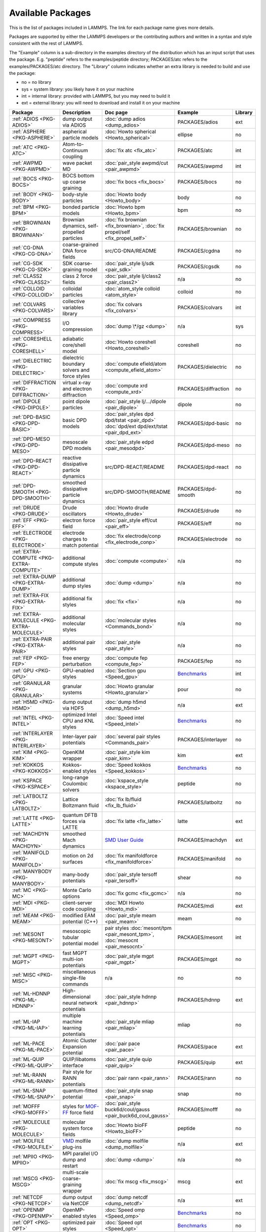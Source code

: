 Available Packages
==================

This is the list of packages included in LAMMPS.  The link for each
package name gives more details.

Packages are supported by either the LAMMPS developers or the
contributing authors and written in a syntax and style consistent with
the rest of LAMMPS.

The "Example" column is a sub-directory in the examples directory of the
distribution which has an input script that uses the package.
E.g. "peptide" refers to the examples/peptide directory; PACKAGES/atc refers
to the examples/PACKAGES/atc directory.  The "Library" column indicates
whether an extra library is needed to build and use the package:

* no  = no library
* sys = system library: you likely have it on your machine
* int = internal library: provided with LAMMPS, but you may need to build it
* ext = external library: you will need to download and install it on your machine

.. list-table::
   :header-rows: 1
   :widths: auto

   * - Package
     - Description
     - Doc page
     - Example
     - Library
   * - :ref:`ADIOS <PKG-ADIOS>`
     - dump output via ADIOS
     - :doc:`dump adios <dump_adios>`
     - PACKAGES/adios
     - ext
   * - :ref:`ASPHERE <PKG-ASPHERE>`
     - aspherical particle models
     - :doc:`Howto spherical <Howto_spherical>`
     - ellipse
     - no
   * - :ref:`ATC <PKG-ATC>`
     - Atom-to-Continuum coupling
     - :doc:`fix atc <fix_atc>`
     - PACKAGES/atc
     - int
   * - :ref:`AWPMD <PKG-AWPMD>`
     - wave packet MD
     - :doc:`pair_style awpmd/cut <pair_awpmd>`
     - PACKAGES/awpmd
     - int
   * - :ref:`BOCS <PKG-BOCS>`
     - BOCS bottom up coarse graining
     - :doc:`fix bocs <fix_bocs>`
     - PACKAGES/bocs
     - no
   * - :ref:`BODY <PKG-BODY>`
     - body-style particles
     - :doc:`Howto body <Howto_body>`
     - body
     - no
   * - :ref:`BPM <PKG-BPM>`
     - bonded particle models
     - :doc:`Howto bpm <Howto_bpm>`
     - bpm
     - no
   * - :ref:`BROWNIAN <PKG-BROWNIAN>`
     - Brownian dynamics, self-propelled particles
     - :doc:`fix brownian <fix_brownian>`, :doc:`fix propel/self <fix_propel_self>`
     - PACKAGES/brownian
     - no
   * - :ref:`CG-DNA <PKG-CG-DNA>`
     - coarse-grained DNA force fields
     - src/CG-DNA/README
     - PACKAGES/cgdna
     - no
   * - :ref:`CG-SDK <PKG-CG-SDK>`
     - SDK coarse-graining model
     - :doc:`pair_style lj/sdk <pair_sdk>`
     - PACKAGES/cgsdk
     - no
   * - :ref:`CLASS2 <PKG-CLASS2>`
     - class 2 force fields
     - :doc:`pair_style lj/class2 <pair_class2>`
     - n/a
     - no
   * - :ref:`COLLOID <PKG-COLLOID>`
     - colloidal particles
     - :doc:`atom_style colloid <atom_style>`
     - colloid
     - no
   * - :ref:`COLVARS <PKG-COLVARS>`
     - collective variables library
     - :doc:`fix colvars <fix_colvars>`
     - PACKAGES/colvars
     - int
   * - :ref:`COMPRESS <PKG-COMPRESS>`
     - I/O compression
     - :doc:`dump \*/gz <dump>`
     - n/a
     - sys
   * - :ref:`CORESHELL <PKG-CORESHELL>`
     - adiabatic core/shell model
     - :doc:`Howto coreshell <Howto_coreshell>`
     - coreshell
     - no
   * - :ref:`DIELECTRIC <PKG-DIELECTRIC>`
     - dielectric boundary solvers and force styles
     - :doc:`compute efield/atom <compute_efield_atom>`
     - PACKAGES/dielectric
     - no
   * - :ref:`DIFFRACTION <PKG-DIFFRACTION>`
     - virtual x-ray and electron diffraction
     - :doc:`compute xrd <compute_xrd>`
     - PACKAGES/diffraction
     - no
   * - :ref:`DIPOLE <PKG-DIPOLE>`
     - point dipole particles
     - :doc:`pair_style lj/.../dipole <pair_dipole>`
     - dipole
     - no
   * - :ref:`DPD-BASIC <PKG-DPD-BASIC>`
     - basic DPD models
     - :doc:`pair_styles dpd dpd/tstat <pair_dpd>` :doc:`dpd/ext dpd/ext/tstat <pair_dpd_ext>`
     - PACKAGES/dpd-basic
     - no
   * - :ref:`DPD-MESO <PKG-DPD-MESO>`
     - mesoscale DPD models
     - :doc:`pair_style edpd <pair_mesodpd>`
     - PACKAGES/dpd-meso
     - no
   * - :ref:`DPD-REACT <PKG-DPD-REACT>`
     - reactive dissipative particle dynamics
     - src/DPD-REACT/README
     - PACKAGES/dpd-react
     - no
   * - :ref:`DPD-SMOOTH <PKG-DPD-SMOOTH>`
     - smoothed dissipative particle dynamics
     - src/DPD-SMOOTH/README
     - PACKAGES/dpd-smooth
     - no
   * - :ref:`DRUDE <PKG-DRUDE>`
     - Drude oscillators
     - :doc:`Howto drude <Howto_drude>`
     - PACKAGES/drude
     - no
   * - :ref:`EFF <PKG-EFF>`
     - electron force field
     - :doc:`pair_style eff/cut <pair_eff>`
     - PACKAGES/eff
     - no
   * - :ref:`ELECTRODE <PKG-ELECTRODE>`
     - electrode charges to match potential
     - :doc:`fix electrode/conp <fix_electrode_conp>`
     - PACKAGES/electrode
     - no
   * - :ref:`EXTRA-COMPUTE <PKG-EXTRA-COMPUTE>`
     - additional compute styles
     - :doc:`compute <compute>`
     - n/a
     - no
   * - :ref:`EXTRA-DUMP <PKG-EXTRA-DUMP>`
     - additional dump styles
     - :doc:`dump <dump>`
     - n/a
     - no
   * - :ref:`EXTRA-FIX <PKG-EXTRA-FIX>`
     - additional fix styles
     - :doc:`fix <fix>`
     - n/a
     - no
   * - :ref:`EXTRA-MOLECULE <PKG-EXTRA-MOLECULE>`
     - additional molecular styles
     - :doc:`molecular styles <Commands_bond>`
     - n/a
     - no
   * - :ref:`EXTRA-PAIR <PKG-EXTRA-PAIR>`
     - additional pair styles
     - :doc:`pair_style <pair_style>`
     - n/a
     - no
   * - :ref:`FEP <PKG-FEP>`
     - free energy perturbation
     - :doc:`compute fep <compute_fep>`
     - PACKAGES/fep
     - no
   * - :ref:`GPU <PKG-GPU>`
     - GPU-enabled styles
     - :doc:`Section gpu <Speed_gpu>`
     - `Benchmarks <https://www.lammps.org/bench.html>`_
     - int
   * - :ref:`GRANULAR <PKG-GRANULAR>`
     - granular systems
     - :doc:`Howto granular <Howto_granular>`
     - pour
     - no
   * - :ref:`H5MD <PKG-H5MD>`
     - dump output via HDF5
     - :doc:`dump h5md <dump_h5md>`
     - n/a
     - ext
   * - :ref:`INTEL <PKG-INTEL>`
     - optimized Intel CPU and KNL styles
     - :doc:`Speed intel <Speed_intel>`
     - `Benchmarks <https://www.lammps.org/bench.html>`_
     - no
   * - :ref:`INTERLAYER <PKG-INTERLAYER>`
     - Inter-layer pair potentials
     - :doc:`several pair styles <Commands_pair>`
     - PACKAGES/interlayer
     - no
   * - :ref:`KIM <PKG-KIM>`
     - OpenKIM wrapper
     - :doc:`pair_style kim <pair_kim>`
     - kim
     - ext
   * - :ref:`KOKKOS <PKG-KOKKOS>`
     - Kokkos-enabled styles
     - :doc:`Speed kokkos <Speed_kokkos>`
     - `Benchmarks <https://www.lammps.org/bench.html>`_
     - no
   * - :ref:`KSPACE <PKG-KSPACE>`
     - long-range Coulombic solvers
     - :doc:`kspace_style <kspace_style>`
     - peptide
     - no
   * - :ref:`LATBOLTZ <PKG-LATBOLTZ>`
     - Lattice Boltzmann fluid
     - :doc:`fix lb/fluid <fix_lb_fluid>`
     - PACKAGES/latboltz
     - no
   * - :ref:`LATTE <PKG-LATTE>`
     - quantum DFTB forces via LATTE
     - :doc:`fix latte <fix_latte>`
     - latte
     - ext
   * - :ref:`MACHDYN <PKG-MACHDYN>`
     - smoothed Mach dynamics
     - `SMD User Guide <PDF/MACHDYN_LAMMPS_userguide.pdf>`_
     - PACKAGES/machdyn
     - ext
   * - :ref:`MANIFOLD <PKG-MANIFOLD>`
     - motion on 2d surfaces
     - :doc:`fix manifoldforce <fix_manifoldforce>`
     - PACKAGES/manifold
     - no
   * - :ref:`MANYBODY <PKG-MANYBODY>`
     - many-body potentials
     - :doc:`pair_style tersoff <pair_tersoff>`
     - shear
     - no
   * - :ref:`MC <PKG-MC>`
     - Monte Carlo options
     - :doc:`fix gcmc <fix_gcmc>`
     - n/a
     - no
   * - :ref:`MDI <PKG-MDI>`
     - client-server code coupling
     - :doc:`MDI Howto <Howto_mdi>`
     - PACKAGES/mdi
     - ext
   * - :ref:`MEAM <PKG-MEAM>`
     - modified EAM potential (C++)
     - :doc:`pair_style meam <pair_meam>`
     - meam
     - no
   * - :ref:`MESONT <PKG-MESONT>`
     - mesoscopic tubular potential model
     - pair styles :doc:`mesont/tpm <pair_mesont_tpm>`, :doc:`mesocnt <pair_mesocnt>`
     - PACKAGES/mesont
     - int
   * - :ref:`MGPT <PKG-MGPT>`
     - fast MGPT multi-ion potentials
     - :doc:`pair_style mgpt <pair_mgpt>`
     - PACKAGES/mgpt
     - no
   * - :ref:`MISC <PKG-MISC>`
     - miscellaneous single-file commands
     - n/a
     - no
     - no
   * - :ref:`ML-HDNNP <PKG-ML-HDNNP>`
     - High-dimensional neural network potentials
     - :doc:`pair_style hdnnp <pair_hdnnp>`
     - PACKAGES/hdnnp
     - ext
   * - :ref:`ML-IAP <PKG-ML-IAP>`
     - multiple machine learning potentials
     - :doc:`pair_style mliap <pair_mliap>`
     - mliap
     - no
   * - :ref:`ML-PACE <PKG-ML-PACE>`
     - Atomic Cluster Expansion potential
     - :doc:`pair pace <pair_pace>`
     - PACKAGES/pace
     - ext
   * - :ref:`ML-QUIP <PKG-ML-QUIP>`
     - QUIP/libatoms interface
     - :doc:`pair_style quip <pair_quip>`
     - PACKAGES/quip
     - ext
   * - :ref:`ML-RANN <PKG-ML-RANN>`
     - Pair style for RANN potentials
     - :doc:`pair rann <pair_rann>`
     - PACKAGES/rann
     - no
   * - :ref:`ML-SNAP <PKG-ML-SNAP>`
     - quantum-fitted potential
     - :doc:`pair_style snap <pair_snap>`
     - snap
     - no
   * - :ref:`MOFFF <PKG-MOFFF>`
     - styles for `MOF-FF <MOFplus_>`_ force field
     - :doc:`pair_style buck6d/coul/gauss <pair_buck6d_coul_gauss>`
     - PACKAGES/mofff
     - no
   * - :ref:`MOLECULE <PKG-MOLECULE>`
     - molecular system force fields
     - :doc:`Howto bioFF <Howto_bioFF>`
     - peptide
     - no
   * - :ref:`MOLFILE <PKG-MOLFILE>`
     - `VMD <VMD_>`_ molfile plug-ins
     - :doc:`dump molfile <dump_molfile>`
     - n/a
     - ext
   * - :ref:`MPIIO <PKG-MPIIO>`
     - MPI parallel I/O dump and restart
     - :doc:`dump <dump>`
     - n/a
     - no
   * - :ref:`MSCG <PKG-MSCG>`
     - multi-scale coarse-graining wrapper
     - :doc:`fix mscg <fix_mscg>`
     - mscg
     - ext
   * - :ref:`NETCDF <PKG-NETCDF>`
     - dump output via NetCDF
     - :doc:`dump netcdf <dump_netcdf>`
     - n/a
     - ext
   * - :ref:`OPENMP <PKG-OPENMP>`
     - OpenMP-enabled styles
     - :doc:`Speed omp <Speed_omp>`
     - `Benchmarks <https://www.lammps.org/bench.html>`_
     - no
   * - :ref:`OPT <PKG-OPT>`
     - optimized pair styles
     - :doc:`Speed opt <Speed_opt>`
     - `Benchmarks <https://www.lammps.org/bench.html>`_
     - no
   * - :ref:`ORIENT <PKG-ORIENT>`
     - fixes for orientation depended forces
     - :doc:`fix orient/* <fix_orient>`
     - PACKAGES/orient_eco
     - no
   * - :ref:`PERI <PKG-PERI>`
     - Peridynamics models
     - :doc:`pair_style peri <pair_peri>`
     - peri
     - no
   * - :ref:`PHONON <PKG-PHONON>`
     - phonon dynamical matrix
     - :doc:`fix phonon <fix_phonon>`
     - PACKAGES/phonon
     - no
   * - :ref:`PLUGIN <PKG-PLUGIN>`
     - Plugin loader command
     - :doc:`plugin <plugin>`
     - plugins
     - no
   * - :ref:`PLUMED <PKG-PLUMED>`
     - :ref:`PLUMED <PLUMED>` free energy library
     - :doc:`fix plumed <fix_plumed>`
     - PACKAGES/plumed
     - ext
   * - :ref:`POEMS <PKG-POEMS>`
     - coupled rigid body motion
     - :doc:`fix poems <fix_poems>`
     - rigid
     - int
   * - :ref:`PTM <PKG-PTM>`
     - Polyhedral Template Matching
     - :doc:`compute ptm/atom <compute_ptm_atom>`
     - n/a
     - no
   * - :ref:`PYTHON <PKG-PYTHON>`
     - embed Python code in an input script
     - :doc:`python <python>`
     - python
     - sys
   * - :ref:`QEQ <PKG-QEQ>`
     - QEq charge equilibration
     - :doc:`fix qeq <fix_qeq>`
     - qeq
     - no
   * - :ref:`QMMM <PKG-QMMM>`
     - QM/MM coupling
     - :doc:`fix qmmm <fix_qmmm>`
     - PACKAGES/qmmm
     - ext
   * - :ref:`QTB <PKG-QTB>`
     - quantum nuclear effects
     - :doc:`fix qtb <fix_qtb>` :doc:`fix qbmsst <fix_qbmsst>`
     - qtb
     - no
   * - :ref:`REACTION <PKG-REACTION>`
     - chemical reactions in classical MD
     - :doc:`fix bond/react <fix_bond_react>`
     - PACKAGES/reaction
     - no
   * - :ref:`REAXFF <PKG-REAXFF>`
     - ReaxFF potential (C/C++)
     - :doc:`pair_style reaxff <pair_reaxff>`
     - reax
     - no
   * - :ref:`REPLICA <PKG-REPLICA>`
     - multi-replica methods
     - :doc:`Howto replica <Howto_replica>`
     - tad
     - no
   * - :ref:`RIGID <PKG-RIGID>`
     - rigid bodies and constraints
     - :doc:`fix rigid <fix_rigid>`
     - rigid
     - no
   * - :ref:`SCAFACOS <PKG-SCAFACOS>`
     - wrapper for ScaFaCoS Kspace solver
     - :doc:`kspace_style scafacos <kspace_style>`
     - PACKAGES/scafacos
     - ext
   * - :ref:`SHOCK <PKG-SHOCK>`
     - shock loading methods
     - :doc:`fix msst <fix_msst>`
     - n/a
     - no
   * - :ref:`SMTBQ <PKG-SMTBQ>`
     - second moment tight binding potential
     - :doc:`pair_style smtbq <pair_smtbq>`
     - PACKAGES/smtbq
     - no
   * - :ref:`SPH <PKG-SPH>`
     - smoothed particle hydrodynamics
     - `SPH User Guide <PDF/SPH_LAMMPS_userguide.pdf>`_
     - PACKAGES/sph
     - no
   * - :ref:`SPIN <PKG-SPIN>`
     - magnetic atomic spin dynamics
     - :doc:`Howto spins <Howto_spins>`
     - SPIN
     - no
   * - :ref:`SRD <PKG-SRD>`
     - stochastic rotation dynamics
     - :doc:`fix srd <fix_srd>`
     - srd
     - no
   * - :ref:`TALLY <PKG-TALLY>`
     - pairwise tally computes
     - :doc:`compute XXX/tally <compute_tally>`
     - PACKAGES/tally
     - no
   * - :ref:`UEF <PKG-UEF>`
     - extensional flow
     - :doc:`fix nvt/uef <fix_nh_uef>`
     - PACKAGES/uef
     - no
   * - :ref:`VORONOI <PKG-VORONOI>`
     - Voronoi tesselation
     - :doc:`compute voronoi/atom <compute_voronoi_atom>`
     - n/a
     - ext
   * - :ref:`VTK <PKG-VTK>`
     - dump output via VTK
     - :doc:`compute vtk <dump_vtk>`
     - n/a
     - ext
   * - :ref:`YAFF <PKG-YAFF>`
     - additional styles implemented in YAFF
     - :doc:`angle_style cross <angle_cross>`
     - PACKAGES/yaff
     - no

.. _MOFplus: https://www.mofplus.org/content/show/MOF-FF
.. _PLUMED: https://www.plumed.org
.. _VMD: https://www.ks.uiuc.edu/Research/vmd/
